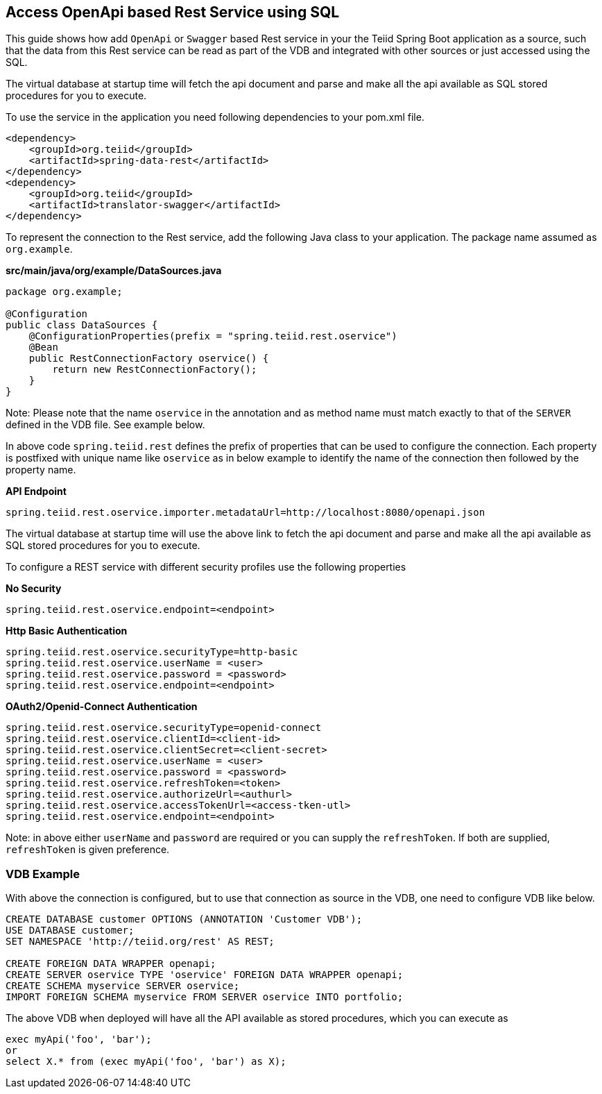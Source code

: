 == Access OpenApi based Rest Service using SQL

This guide shows how add `OpenApi` or `Swagger` based Rest service in your the Teiid Spring Boot application as a source, such that the data from this Rest service can be read as part of the VDB and integrated with other sources or just accessed using the SQL. 

The virtual database at startup time will fetch the api document and parse and make all the api available as SQL stored procedures for you to execute.

To use the service in the application you need following dependencies to your pom.xml file.

[source, xml]
----
<dependency>
    <groupId>org.teiid</groupId>
    <artifactId>spring-data-rest</artifactId>
</dependency>
<dependency>
    <groupId>org.teiid</groupId>
    <artifactId>translator-swagger</artifactId>
</dependency>
----

To represent the connection to the Rest service, add the following Java class to your application. The package name assumed as `org.example`.

[source,java]
.*src/main/java/org/example/DataSources.java*
----
package org.example;

@Configuration
public class DataSources {
    @ConfigurationProperties(prefix = "spring.teiid.rest.oservice")
    @Bean
    public RestConnectionFactory oservice() {
        return new RestConnectionFactory();
    }
}
----

Note: Please note that the name `oservice` in the annotation and as method name must match exactly to that of the `SERVER` defined in the VDB file. See example below.

In above code `spring.teiid.rest` defines the prefix of properties that can be used to configure the connection. Each property is postfixed with unique name like `oservice` as in below example to identify the name of the connection then followed by the property name.

[source, text]
.*API Endpoint*
```
spring.teiid.rest.oservice.importer.metadataUrl=http://localhost:8080/openapi.json
```

The virtual database at startup time will use the above link to fetch the api document and parse and make all the api available as SQL stored procedures for you to execute.

To configure a REST service with different security profiles use the following properties

[source, text]
.*No Security*
----
spring.teiid.rest.oservice.endpoint=<endpoint>
----


[source, text]
.*Http Basic Authentication*
----
spring.teiid.rest.oservice.securityType=http-basic
spring.teiid.rest.oservice.userName = <user>
spring.teiid.rest.oservice.password = <password>
spring.teiid.rest.oservice.endpoint=<endpoint>
----


[source, text]
.*OAuth2/Openid-Connect Authentication*
----
spring.teiid.rest.oservice.securityType=openid-connect
spring.teiid.rest.oservice.clientId=<client-id>
spring.teiid.rest.oservice.clientSecret=<client-secret>
spring.teiid.rest.oservice.userName = <user>
spring.teiid.rest.oservice.password = <password>
spring.teiid.rest.oservice.refreshToken=<token>
spring.teiid.rest.oservice.authorizeUrl=<authurl>
spring.teiid.rest.oservice.accessTokenUrl=<access-tken-utl>
spring.teiid.rest.oservice.endpoint=<endpoint>
----

Note: in above either `userName` and `password` are required or you can supply the `refreshToken`. If both are supplied, `refreshToken` is given preference.

=== VDB Example
With above the connection is configured, but to use that connection as source in the VDB, one need to configure VDB like below.

[source,SQL, numbered]
----
CREATE DATABASE customer OPTIONS (ANNOTATION 'Customer VDB');
USE DATABASE customer;
SET NAMESPACE 'http://teiid.org/rest' AS REST;

CREATE FOREIGN DATA WRAPPER openapi;
CREATE SERVER oservice TYPE 'oservice' FOREIGN DATA WRAPPER openapi;
CREATE SCHEMA myservice SERVER oservice;
IMPORT FOREIGN SCHEMA myservice FROM SERVER oservice INTO portfolio;

----

The above VDB when deployed will have all the API available as stored procedures, which you can execute as

```
exec myApi('foo', 'bar');
or 
select X.* from (exec myApi('foo', 'bar') as X);
```